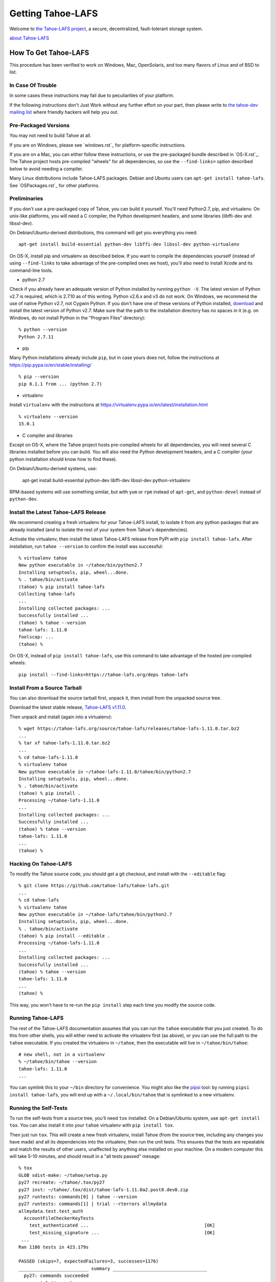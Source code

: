 ﻿.. -*- coding: utf-8-with-signature-unix; fill-column: 77 -*-

==================
Getting Tahoe-LAFS
==================

Welcome to `the Tahoe-LAFS project`_, a secure, decentralized, fault-tolerant
storage system.

`about Tahoe-LAFS <about.rst>`__

.. _the Tahoe-LAFS project: https://tahoe-lafs.org

How To Get Tahoe-LAFS
=====================

This procedure has been verified to work on Windows, Mac, OpenSolaris, and
too many flavors of Linux and of BSD to list.

In Case Of Trouble
------------------

In some cases these instructions may fail due to peculiarities of your
platform.

If the following instructions don't Just Work without any further effort on
your part, then please write to `the tahoe-dev mailing list`_ where friendly
hackers will help you out.

.. _the tahoe-dev mailing list: https://tahoe-lafs.org/cgi-bin/mailman/listinfo/tahoe-dev

Pre-Packaged Versions
---------------------

You may not need to build Tahoe at all.

If you are on Windows, please see `windows.rst`_ for platform-specific
instructions.

If you are on a Mac, you can either follow these instructions, or use the
pre-packaged bundle described in `OS-X.rst`_. The Tahoe project hosts
pre-compiled "wheels" for all dependencies, so use the ``--find-links=``
option described below to avoid needing a compiler.

Many Linux distributions include Tahoe-LAFS packages. Debian and Ubuntu users
can ``apt-get install tahoe-lafs``. See `OSPackages.rst`_ for other
platforms.



Preliminaries
-------------

If you don't use a pre-packaged copy of Tahoe, you can build it yourself.
You'll need Python2.7, pip, and virtualenv. On unix-like platforms, you will
need a C compiler, the Python development headers, and some libraries
(libffi-dev and libssl-dev).

On Debian/Ubuntu-derived distributions, this command will get you everything
you need::

    apt-get install build-essential python-dev libffi-dev libssl-dev python-virtualenv

On OS-X, install pip and virtualenv as described below. If you want to
compile the dependencies yourself (instead of using ``--find-links`` to take
advantage of the pre-compiled ones we host), you'll also need to install
Xcode and its command-line tools.

* python 2.7

Check if you already have an adequate version of Python installed by running
``python -V``. The latest version of Python v2.7 is required, which is 2.7.10
as of this writing. Python v2.6.x and v3 do not work. On Windows, we
recommend the use of native Python v2.7, not Cygwin Python. If you don't have
one of these versions of Python installed, `download`_ and install the latest
version of Python v2.7. Make sure that the path to the installation directory
has no spaces in it (e.g. on Windows, do not install Python in the "Program
Files" directory)::

    % python --version
    Python 2.7.11

.. _download: https://www.python.org/downloads/

* pip

Many Python installations already include ``pip``, but in case yours does
not, follow the instructions at https://pip.pypa.io/en/stable/installing/ ::

    % pip --version
    pip 8.1.1 from ... (python 2.7)

* virtualenv

Install ``virtualenv`` with the instructions at
https://virtualenv.pypa.io/en/latest/installation.html ::

    % virtualenv --version
    15.0.1

* C compiler and libraries

Except on OS-X, where the Tahoe project hosts pre-compiled wheels for all
dependencies, you will need several C libraries installed before you can
build. You will also need the Python development headers, and a C compiler
(your python installation should know how to find these).

On Debian/Ubuntu-derived systems, use:

    apt-get install build-essential python-dev libffi-dev libssl-dev python-virtualenv

RPM-based systems will use something similar, but with ``yum`` or ``rpm``
instead of ``apt-get``, and ``python-devel`` instead of ``python-dev``.

Install the Latest Tahoe-LAFS Release
------------------------------------

We recommend creating a fresh virtualenv for your Tahoe-LAFS install, to
isolate it from any python packages that are already installed (and to
isolate the rest of your system from Tahoe's dependencies).

Activate the virtualenv, then install the latest Tahoe-LAFS release from PyPI
with ``pip install tahoe-lafs``. After installation, run ``tahoe --version``
to confirm the install was successful::

 % virtualenv tahoe
 New python executable in ~/tahoe/bin/python2.7
 Installing setuptools, pip, wheel...done.
 % . tahoe/bin/activate
 (tahoe) % pip install tahoe-lafs
 Collecting tahoe-lafs
 ...
 Installing collected packages: ...
 Successfully installed ...
 (tahoe) % tahoe --version
 tahoe-lafs: 1.11.0
 foolscap: ...
 (tahoe) %

On OS-X, instead of ``pip install tahoe-lafs``, use this command to take
advantage of the hosted pre-compiled wheels::

 pip install --find-links=https://tahoe-lafs.org/deps tahoe-lafs


Install From a Source Tarball
-----------------------------

You can also download the source tarball first, unpack it, then install from
the unpacked source tree.

Download the latest stable release, `Tahoe-LAFS v1.11.0`_.

.. _Tahoe-LAFS v1.11.0: https://tahoe-lafs.org/source/tahoe-lafs/releases/tahoe-lafs-1.11.0.tar.bz2

Then unpack and install (again into a virtualenv)::

 % wget https://tahoe-lafs.org/source/tahoe-lafs/releases/tahoe-lafs-1.11.0.tar.bz2
 ...
 % tar xf tahoe-lafs-1.11.0.tar.bz2
 ...
 % cd tahoe-lafs-1.11.0
 % virtualenv tahoe
 New python executable in ~/tahoe-lafs-1.11.0/tahoe/bin/python2.7
 Installing setuptools, pip, wheel...done.
 % . tahoe/bin/activate
 (tahoe) % pip install .
 Processing ~/tahoe-lafs-1.11.0
 ...
 Installing collected packages: ...
 Successfully installed ...
 (tahoe) % tahoe --version
 tahoe-lafs: 1.11.0
 ...
 (tahoe) %


Hacking On Tahoe-LAFS
---------------------

To modify the Tahoe source code, you should get a git checkout, and install
with the ``--editable`` flag::

 % git clone https://github.com/tahoe-lafs/tahoe-lafs.git
 ...
 % cd tahoe-lafs
 % virtualenv tahoe
 New python executable in ~/tahoe-lafs/tahoe/bin/python2.7
 Installing setuptools, pip, wheel...done.
 % . tahoe/bin/activate
 (tahoe) % pip install --editable .
 Processing ~/tahoe-lafs-1.11.0
 ...
 Installing collected packages: ...
 Successfully installed ...
 (tahoe) % tahoe --version
 tahoe-lafs: 1.11.0
 ...
 (tahoe) %

This way, you won't have to re-run the ``pip install`` step each time you
modify the source code.

Running Tahoe-LAFS
------------------

The rest of the Tahoe-LAFS documentation assumes that you can run the
``tahoe`` executable that you just created. To do this from other shells, you
will either need to activate the virtualenv first (as above), or you can use
the full path to the ``tahoe`` executable. If you created the virtualenv in
``~/tahoe``, then the executable will live in ``~/tahoe/bin/tahoe``::

 # new shell, not in a virtualenv
 % ~/tahoe/bin/tahoe --version
 tahoe-lafs: 1.11.0
 ...

You can symlink this to your ``~/bin`` directory for convenience. You might
also like the `pipsi`_ tool: by running ``pipsi install tahoe-lafs``, you
will end up with a ``~/.local/bin/tahoe`` that is symlinked to a new
virtualenv.

.. _pipsi: https://pypi.python.org/pypi/pipsi/0.9

Running the Self-Tests
----------------------

To run the self-tests from a source tree, you'll need ``tox`` installed. On a
Debian/Ubuntu system, use ``apt-get install tox``. You can also install it
into your ``tahoe`` virtualenv with ``pip install tox``.

Then just run ``tox``. This will create a new fresh virtualenv, install Tahoe
(from the source tree, including any changes you have made) and all its
dependencies into the virtualenv, then run the unit tests. This ensures that
the tests are repeatable and match the results of other users, unaffected by
anything else installed on your machine. On a modern computer this will take
5-10 minutes, and should result in a "all tests passed" mesage::

 % tox
 GLOB sdist-make: ~/tahoe/setup.py
 py27 recreate: ~/tahoe/.tox/py27
 py27 inst: ~/tahoe/.tox/dist/tahoe-lafs-1.11.0a2.post8.dev0.zip
 py27 runtests: commands[0] | tahoe --version
 py27 runtests: commands[1] | trial --rterrors allmydata
 allmydata.test.test_auth
   AccountFileCheckerKeyTests
     test_authenticated ...                                           [OK]
     test_missing_signature ...                                       [OK]
  ...
 Ran 1186 tests in 423.179s
 
 PASSED (skips=7, expectedFailures=3, successes=1176)
 __________________________ summary ___________________________________
   py27: commands succeeded
   congratulations :) 

Common Problems
---------------

If you see an error like ``fatal error: Python.h: No such file or directory``
while compiling the dependencies, you need the Python development headers. If
you are on a Debian or Ubuntu system, you can install them with ``sudo
apt-get install python-dev``. On RedHat/Fedora, install ``python-devel``.

Similar errors about ``openssl/crypto.h`` indicate that you are missing the
OpenSSL development headers (``libssl-dev``). Likewise ``ffi.h`` means you
need ``libffi-dev``.


Run Tahoe-LAFS
--------------

Now you are ready to deploy a decentralized filesystem. The ``tahoe``
executable can configure and launch your Tahoe-LAFS nodes. See
`<running.rst>`__ for instructions on how to do that.
